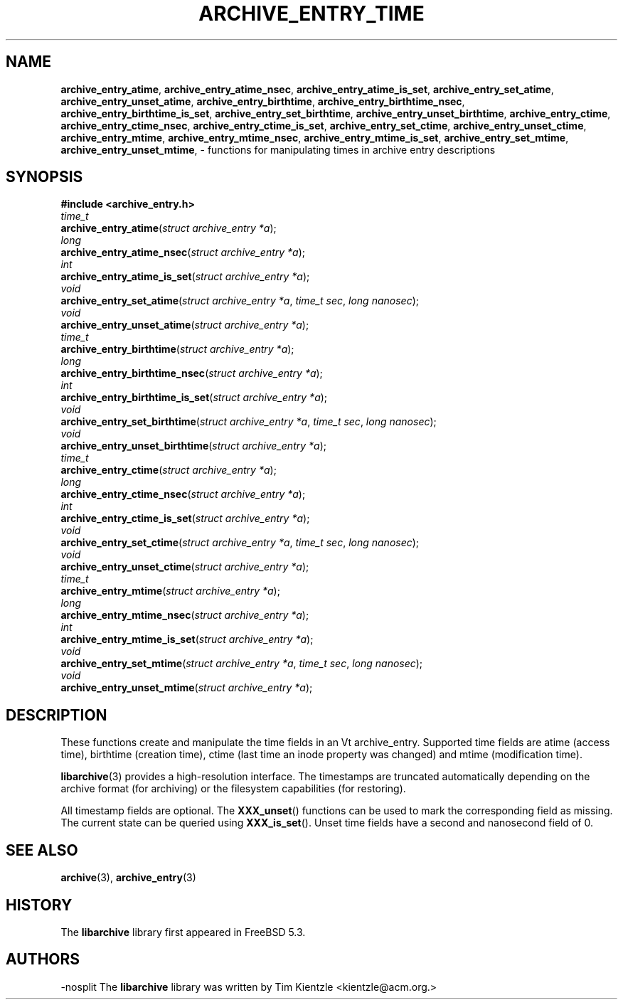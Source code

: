 .TH ARCHIVE_ENTRY_TIME 3 "February 21, 2010" ""
.SH NAME
.ad l
\fB\%archive_entry_atime\fP,
\fB\%archive_entry_atime_nsec\fP,
\fB\%archive_entry_atime_is_set\fP,
\fB\%archive_entry_set_atime\fP,
\fB\%archive_entry_unset_atime\fP,
\fB\%archive_entry_birthtime\fP,
\fB\%archive_entry_birthtime_nsec\fP,
\fB\%archive_entry_birthtime_is_set\fP,
\fB\%archive_entry_set_birthtime\fP,
\fB\%archive_entry_unset_birthtime\fP,
\fB\%archive_entry_ctime\fP,
\fB\%archive_entry_ctime_nsec\fP,
\fB\%archive_entry_ctime_is_set\fP,
\fB\%archive_entry_set_ctime\fP,
\fB\%archive_entry_unset_ctime\fP,
\fB\%archive_entry_mtime\fP,
\fB\%archive_entry_mtime_nsec\fP,
\fB\%archive_entry_mtime_is_set\fP,
\fB\%archive_entry_set_mtime\fP,
\fB\%archive_entry_unset_mtime\fP,
\- functions for manipulating times in archive entry descriptions
.SH SYNOPSIS
.ad l
\fB#include <archive_entry.h>\fP
.br
\fItime_t\fP
.br
\fB\%archive_entry_atime\fP(\fI\%struct\ archive_entry\ *a\fP);
.br
\fIlong\fP
.br
\fB\%archive_entry_atime_nsec\fP(\fI\%struct\ archive_entry\ *a\fP);
.br
\fIint\fP
.br
\fB\%archive_entry_atime_is_set\fP(\fI\%struct\ archive_entry\ *a\fP);
.br
\fIvoid\fP
.br
\fB\%archive_entry_set_atime\fP(\fI\%struct\ archive_entry\ *a\fP, \fI\%time_t\ sec\fP, \fI\%long\ nanosec\fP);
.br
\fIvoid\fP
.br
\fB\%archive_entry_unset_atime\fP(\fI\%struct\ archive_entry\ *a\fP);
.br
\fItime_t\fP
.br
\fB\%archive_entry_birthtime\fP(\fI\%struct\ archive_entry\ *a\fP);
.br
\fIlong\fP
.br
\fB\%archive_entry_birthtime_nsec\fP(\fI\%struct\ archive_entry\ *a\fP);
.br
\fIint\fP
.br
\fB\%archive_entry_birthtime_is_set\fP(\fI\%struct\ archive_entry\ *a\fP);
.br
\fIvoid\fP
.br
\fB\%archive_entry_set_birthtime\fP(\fI\%struct\ archive_entry\ *a\fP, \fI\%time_t\ sec\fP, \fI\%long\ nanosec\fP);
.br
\fIvoid\fP
.br
\fB\%archive_entry_unset_birthtime\fP(\fI\%struct\ archive_entry\ *a\fP);
.br
\fItime_t\fP
.br
\fB\%archive_entry_ctime\fP(\fI\%struct\ archive_entry\ *a\fP);
.br
\fIlong\fP
.br
\fB\%archive_entry_ctime_nsec\fP(\fI\%struct\ archive_entry\ *a\fP);
.br
\fIint\fP
.br
\fB\%archive_entry_ctime_is_set\fP(\fI\%struct\ archive_entry\ *a\fP);
.br
\fIvoid\fP
.br
\fB\%archive_entry_set_ctime\fP(\fI\%struct\ archive_entry\ *a\fP, \fI\%time_t\ sec\fP, \fI\%long\ nanosec\fP);
.br
\fIvoid\fP
.br
\fB\%archive_entry_unset_ctime\fP(\fI\%struct\ archive_entry\ *a\fP);
.br
\fItime_t\fP
.br
\fB\%archive_entry_mtime\fP(\fI\%struct\ archive_entry\ *a\fP);
.br
\fIlong\fP
.br
\fB\%archive_entry_mtime_nsec\fP(\fI\%struct\ archive_entry\ *a\fP);
.br
\fIint\fP
.br
\fB\%archive_entry_mtime_is_set\fP(\fI\%struct\ archive_entry\ *a\fP);
.br
\fIvoid\fP
.br
\fB\%archive_entry_set_mtime\fP(\fI\%struct\ archive_entry\ *a\fP, \fI\%time_t\ sec\fP, \fI\%long\ nanosec\fP);
.br
\fIvoid\fP
.br
\fB\%archive_entry_unset_mtime\fP(\fI\%struct\ archive_entry\ *a\fP);
.SH DESCRIPTION
.ad l
These functions create and manipulate the time fields in an
Vt archive_entry.
Supported time fields are atime (access time), birthtime (creation time),
ctime (last time an inode property was changed) and mtime (modification time).
.PP
\fBlibarchive\fP(3)
provides a high-resolution interface.
The timestamps are truncated automatically depending on the archive format
(for archiving) or the filesystem capabilities (for restoring).
.PP
All timestamp fields are optional.
The
\fB\%XXX_unset\fP()
functions can be used to mark the corresponding field as missing.
The current state can be queried using
\fB\%XXX_is_set\fP().
Unset time fields have a second and nanosecond field of 0.
.SH SEE ALSO
.ad l
\fBarchive\fP(3),
\fBarchive_entry\fP(3)
.SH HISTORY
.ad l
The
\fB\%libarchive\fP
library first appeared in
FreeBSD 5.3.
.SH AUTHORS
.ad l
-nosplit
The
\fB\%libarchive\fP
library was written by
Tim Kientzle \%<kientzle@acm.org.>
